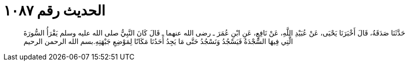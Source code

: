 
= الحديث رقم ١٠٨٧

[quote.hadith]
حَدَّثَنَا صَدَقَةُ، قَالَ أَخْبَرَنَا يَحْيَى، عَنْ عُبَيْدِ اللَّهِ، عَنْ نَافِعٍ، عَنِ ابْنِ عُمَرَ ـ رضى الله عنهما ـ قَالَ كَانَ النَّبِيُّ صلى الله عليه وسلم يَقْرَأُ السُّورَةَ الَّتِي فِيهَا السَّجْدَةُ فَيَسْجُدُ وَنَسْجُدُ حَتَّى مَا يَجِدُ أَحَدُنَا مَكَانًا لِمَوْضِعِ جَبْهَتِهِ‏.‏بسم الله الرحمن الرحيم